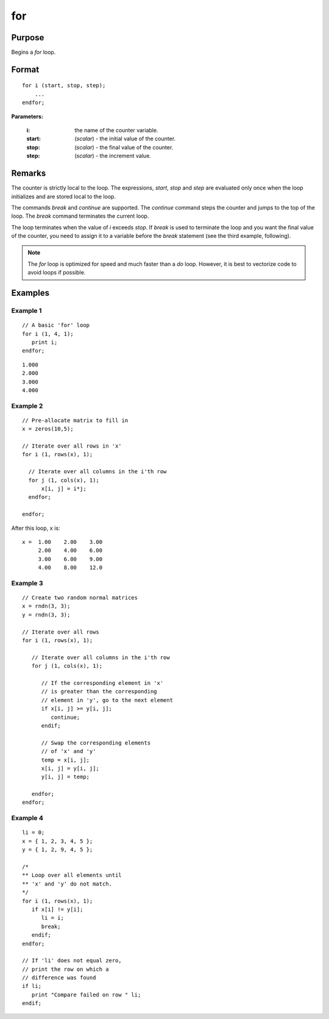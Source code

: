 
for
==============================================

Purpose
----------------

Begins a `for` loop.

.. _for:
.. index:: for

Format
----------------

::

    for i (start, stop, step);
        ...
    endfor;

**Parameters:**

    :i: the name of the counter variable.
    :start: (*scalar*) - the initial value of the counter.
    :stop: (*scalar*) - the final value of the counter.
    :step: (*scalar*)  - the increment value.


Remarks
-------

The counter is strictly local to the loop. The expressions, *start*, *stop*
and *step* are evaluated only once when the loop initializes and are
stored local to the loop.

The commands `break` and `continue` are supported. The `continue` command
steps the counter and jumps to the top of the loop. The `break` command
terminates the current loop.

The loop terminates when the value of *i* exceeds *stop*. If `break` is used
to terminate the loop and you want the final value of the counter, you
need to assign it to a variable before the `break` statement (see the
third example, following).

.. NOTE:: The `for` loop is optimized for speed and much faster than a `do` loop. However, it is best to vectorize code to avoid loops if possible.

Examples
----------------

Example 1
+++++++++

::

    // A basic 'for' loop
    for i (1, 4, 1);
       print i;
    endfor;

::

    1.000
    2.000
    3.000
    4.000

Example 2
+++++++++

::

    // Pre-allocate matrix to fill in
    x = zeros(10,5);

    // Iterate over all rows in 'x'
    for i (1, rows(x), 1);

      // Iterate over all columns in the i'th row
      for j (1, cols(x), 1);
          x[i, j] = i*j;
      endfor;

    endfor;

After this loop, ``x`` is:

::

    x =  1.00    2.00    3.00
         2.00    4.00    6.00
         3.00    6.00    9.00
         4.00    8.00    12.0

Example 3
+++++++++

::

    // Create two random normal matrices
    x = rndn(3, 3);
    y = rndn(3, 3);

    // Iterate over all rows
    for i (1, rows(x), 1);

       // Iterate over all columns in the i'th row
       for j (1, cols(x), 1);

          // If the corresponding element in 'x'
          // is greater than the corresponding
          // element in 'y', go to the next element
          if x[i, j] >= y[i, j];
             continue;
          endif;

          // Swap the corresponding elements
          // of 'x' and 'y'
          temp = x[i, j];
          x[i, j] = y[i, j];
          y[i, j] = temp;

       endfor;
    endfor;

Example 4
+++++++++

::

    li = 0;
    x = { 1, 2, 3, 4, 5 };
    y = { 1, 2, 9, 4, 5 };

    /*
    ** Loop over all elements until
    ** 'x' and 'y' do not match.
    */
    for i (1, rows(x), 1);
       if x[i] != y[i];
          li = i;
          break;
       endif;
    endfor;

    // If 'li' does not equal zero,
    // print the row on which a
    // difference was found
    if li;
       print "Compare failed on row " li;
    endif;

